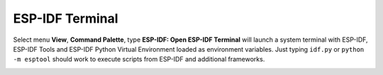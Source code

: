 ESP-IDF Terminal
===============================

Select menu **View**, **Command Palette**, type **ESP-IDF: Open ESP-IDF Terminal** will launch a system terminal with ESP-IDF, ESP-IDF Tools and ESP-IDF Python Virtual Environment loaded as environment variables. Just typing ``idf.py`` or ``python -m esptool`` should work to execute scripts from ESP-IDF and additional frameworks.

.. image:: ../../../media/tutorials/features/idf-terminal.png